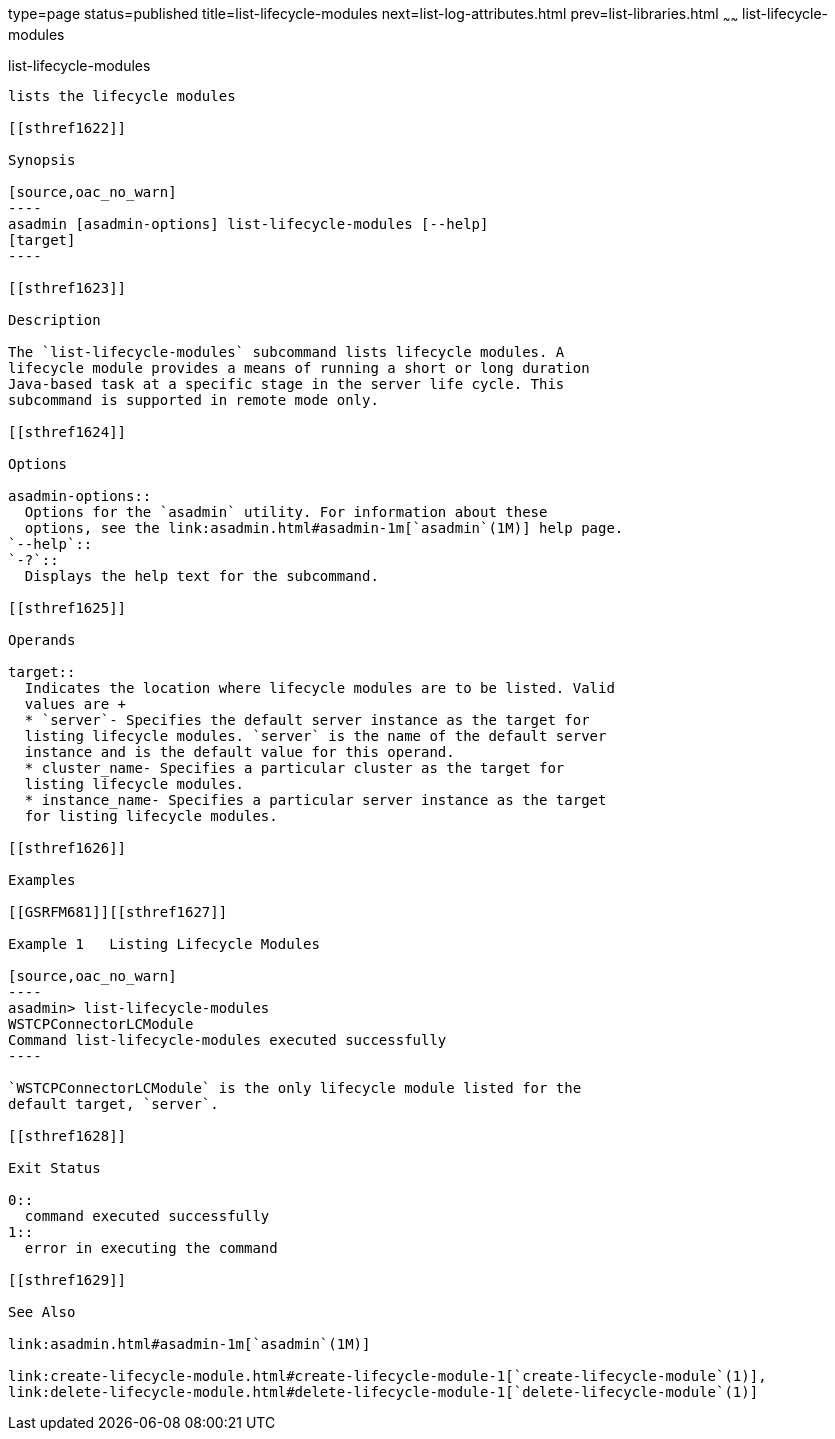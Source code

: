 type=page
status=published
title=list-lifecycle-modules
next=list-log-attributes.html
prev=list-libraries.html
~~~~~~
list-lifecycle-modules
======================

[[list-lifecycle-modules-1]][[GSRFM00181]][[list-lifecycle-modules]]

list-lifecycle-modules
----------------------

lists the lifecycle modules

[[sthref1622]]

Synopsis

[source,oac_no_warn]
----
asadmin [asadmin-options] list-lifecycle-modules [--help] 
[target]
----

[[sthref1623]]

Description

The `list-lifecycle-modules` subcommand lists lifecycle modules. A
lifecycle module provides a means of running a short or long duration
Java-based task at a specific stage in the server life cycle. This
subcommand is supported in remote mode only.

[[sthref1624]]

Options

asadmin-options::
  Options for the `asadmin` utility. For information about these
  options, see the link:asadmin.html#asadmin-1m[`asadmin`(1M)] help page.
`--help`::
`-?`::
  Displays the help text for the subcommand.

[[sthref1625]]

Operands

target::
  Indicates the location where lifecycle modules are to be listed. Valid
  values are +
  * `server`- Specifies the default server instance as the target for
  listing lifecycle modules. `server` is the name of the default server
  instance and is the default value for this operand.
  * cluster_name- Specifies a particular cluster as the target for
  listing lifecycle modules.
  * instance_name- Specifies a particular server instance as the target
  for listing lifecycle modules.

[[sthref1626]]

Examples

[[GSRFM681]][[sthref1627]]

Example 1   Listing Lifecycle Modules

[source,oac_no_warn]
----
asadmin> list-lifecycle-modules
WSTCPConnectorLCModule
Command list-lifecycle-modules executed successfully
----

`WSTCPConnectorLCModule` is the only lifecycle module listed for the
default target, `server`.

[[sthref1628]]

Exit Status

0::
  command executed successfully
1::
  error in executing the command

[[sthref1629]]

See Also

link:asadmin.html#asadmin-1m[`asadmin`(1M)]

link:create-lifecycle-module.html#create-lifecycle-module-1[`create-lifecycle-module`(1)],
link:delete-lifecycle-module.html#delete-lifecycle-module-1[`delete-lifecycle-module`(1)]


